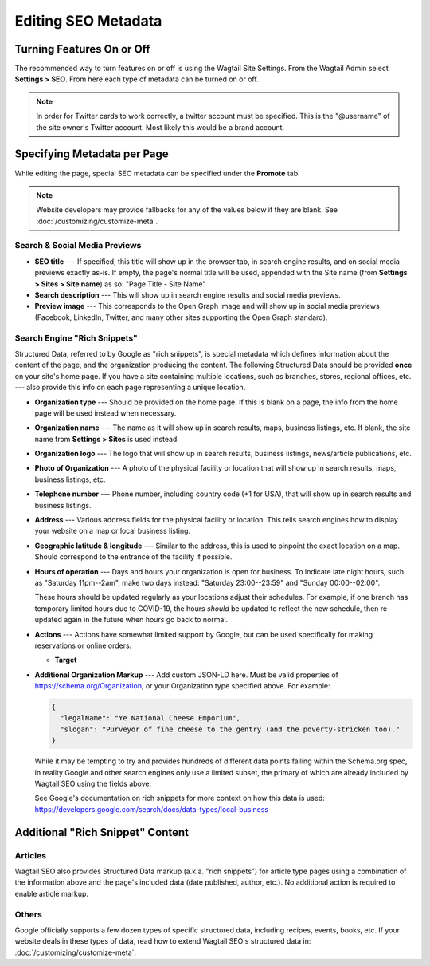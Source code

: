 Editing SEO Metadata
====================

Turning Features On or Off
--------------------------

The recommended way to turn features on or off is using the Wagtail Site
Settings. From the Wagtail Admin select **Settings > SEO**. From here each
type of metadata can be turned on or off.

.. note::

    In order for Twitter cards to work correctly, a twitter account must be
    specified. This is the "@username" of the site owner's Twitter account.
    Most likely this would be a brand account.


Specifying Metadata per Page
----------------------------

While editing the page, special SEO metadata can be specified under the
**Promote** tab.

.. note::

    Website developers may provide fallbacks for any of the values below if they
    are blank. See :doc:`/customizing/customize-meta`.

Search & Social Media Previews
~~~~~~~~~~~~~~~~~~~~~~~~~~~~~~

* **SEO title** --- If specified, this title will show up in the browser tab,
  in search engine results, and on social media previews exactly as-is. If
  empty, the page's normal title will be used, appended with the Site name (from
  **Settings > Sites > Site name**) as so: "Page Title - Site Name"

* **Search description** --- This will show up in search engine results and
  social media previews.

* **Preview image** --- This corresponds to the Open Graph image and will
  show up in social media previews (Facebook, LinkedIn, Twitter, and many other
  sites supporting the Open Graph standard).

Search Engine "Rich Snippets"
~~~~~~~~~~~~~~~~~~~~~~~~~~~~~

Structured Data, referred to by Google as "rich snippets", is special metadata
which defines information about the content of the page, and the organization
producing the content. The following Structured Data should be provided **once**
on your site's home page. If you have a site containing multiple locations,
such as branches, stores, regional offices, etc. --- also provide this info
on each page representing a unique location.

* **Organization type** --- Should be provided on the home page. If this is
  blank on a page, the info from the home page will be used instead when
  necessary.

* **Organization name** --- The name as it will show up in search results, maps,
  business listings, etc. If blank, the site name from **Settings > Sites** is
  used instead.

* **Organization logo** --- The logo that will show up in search results,
  business listings, news/article publications, etc.

* **Photo of Organization** --- A photo of the physical facility or location
  that will show up in search results, maps, business listings, etc.

* **Telephone number** --- Phone number, including country code (+1 for USA),
  that will show up in search results and business listings.

* **Address** --- Various address fields for the physical facility or location.
  This tells search engines how to display your website on a map or local
  business listing.

* **Geographic latitude & longitude** --- Similar to the address, this is used
  to pinpoint the exact location on a map. Should correspond to the entrance
  of the facility if possible.

* **Hours of operation** --- Days and hours your organization is open for
  business. To indicate late night hours, such as "Saturday 11pm--2am", make
  two days instead: "Saturday 23:00--23:59" and "Sunday 00:00--02:00".

  These hours should be updated regularly as your locations adjust their
  schedules. For example, if one branch has temporary limited hours due to
  COVID-19, the hours *should* be updated to reflect the new schedule, then
  re-updated again in the future when hours go back to normal.

* **Actions** --- Actions have somewhat limited support by Google, but can be
  used specifically for making reservations or online orders.

  * **Target**

* **Additional Organization Markup** --- Add custom JSON-LD here. Must be valid
  properties of https://schema.org/Organization, or your Organization type
  specified above. For example:

  .. code-block:: json

    {
      "legalName": "Ye National Cheese Emporium",
      "slogan": "Purveyor of fine cheese to the gentry (and the poverty-stricken too)."
    }

  While it may be tempting to try and provides hundreds of different data points
  falling within the Schema.org spec, in reality Google and other search engines
  only use a limited subset, the primary of which are already included by
  Wagtail SEO using the fields above.

  See Google's documentation on rich snippets for more context on how this data
  is used: https://developers.google.com/search/docs/data-types/local-business


Additional "Rich Snippet" Content
---------------------------------

Articles
~~~~~~~~

Wagtail SEO also provides Structured Data markup (a.k.a. "rich snippets") for
article type pages using a combination of the information above and the page's
included data (date published, author, etc.). No additional action is required
to enable article markup.

Others
~~~~~~

Google officially supports a few dozen types of specific structured data,
including recipes, events, books, etc. If your website deals in these types of
data, read how to extend Wagtail SEO's structured data in:
:doc:`/customizing/customize-meta`.
